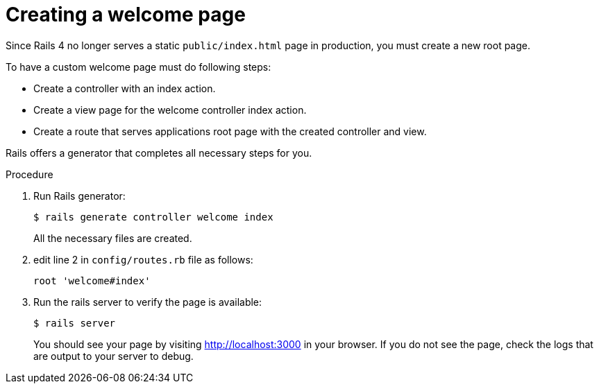 // Module included in the following assemblies:
//  * openshift_images/templates-ruby-on-rails.adoc

[id="templates-rails-creating-welcome-page_{context}"]
= Creating a welcome page

[role="_abstract"]
Since Rails 4 no longer serves a static `public/index.html` page in production, you must create a new root page.

To have a custom welcome page must do following steps:

* Create a controller with an index action.
* Create a view page for the welcome controller index action.
* Create a route that serves applications root page with the created controller and view.

Rails offers a generator that completes all necessary steps for you.

.Procedure

. Run Rails generator:
+
[source,terminal]
----
$ rails generate controller welcome index
----
+
All the necessary files are created.

. edit line 2 in `config/routes.rb` file as follows:
+
----
root 'welcome#index'
----

. Run the rails server to verify the page is available:
+
[source,terminal]
----
$ rails server
----
+
You should see your page by visiting http://localhost:3000 in your browser. If you do not see the page, check the logs that are output to your server to debug.
